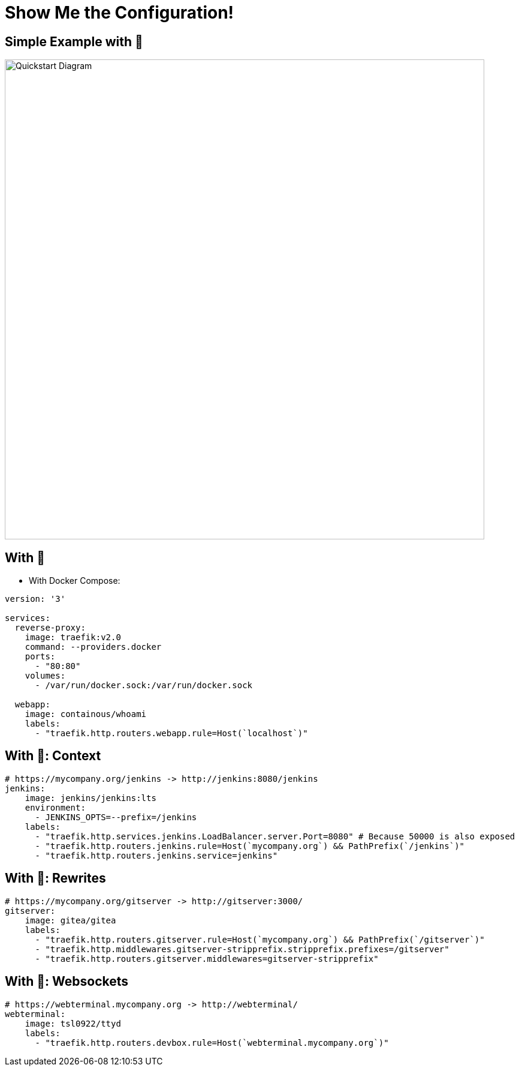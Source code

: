 
[{invert}]
= Show Me the Configuration!

[{invert}]
== Simple Example with 🐳

image::quickstart-diagram.png["Quickstart Diagram",width=800]

== With 🐳

* With Docker Compose:

[source,yaml]
----
version: '3'

services:
  reverse-proxy:
    image: traefik:v2.0
    command: --providers.docker
    ports:
      - "80:80"
    volumes:
      - /var/run/docker.sock:/var/run/docker.sock

  webapp:
    image: containous/whoami
    labels:
      - "traefik.http.routers.webapp.rule=Host(`localhost`)"
----

== With 🐳: Context

[source,yaml]
----
# https://mycompany.org/jenkins -> http://jenkins:8080/jenkins
jenkins:
    image: jenkins/jenkins:lts
    environment:
      - JENKINS_OPTS=--prefix=/jenkins
    labels:
      - "traefik.http.services.jenkins.LoadBalancer.server.Port=8080" # Because 50000 is also exposed
      - "traefik.http.routers.jenkins.rule=Host(`mycompany.org`) && PathPrefix(`/jenkins`)"
      - "traefik.http.routers.jenkins.service=jenkins"
----

== With 🐳: Rewrites

[source,yaml]
----
# https://mycompany.org/gitserver -> http://gitserver:3000/
gitserver:
    image: gitea/gitea
    labels:
      - "traefik.http.routers.gitserver.rule=Host(`mycompany.org`) && PathPrefix(`/gitserver`)"
      - "traefik.http.middlewares.gitserver-stripprefix.stripprefix.prefixes=/gitserver"
      - "traefik.http.routers.gitserver.middlewares=gitserver-stripprefix"
----

== With 🐳: Websockets

[source,yaml]
----
# https://webterminal.mycompany.org -> http://webterminal/
webterminal:
    image: tsl0922/ttyd
    labels:
      - "traefik.http.routers.devbox.rule=Host(`webterminal.mycompany.org`)"
----
